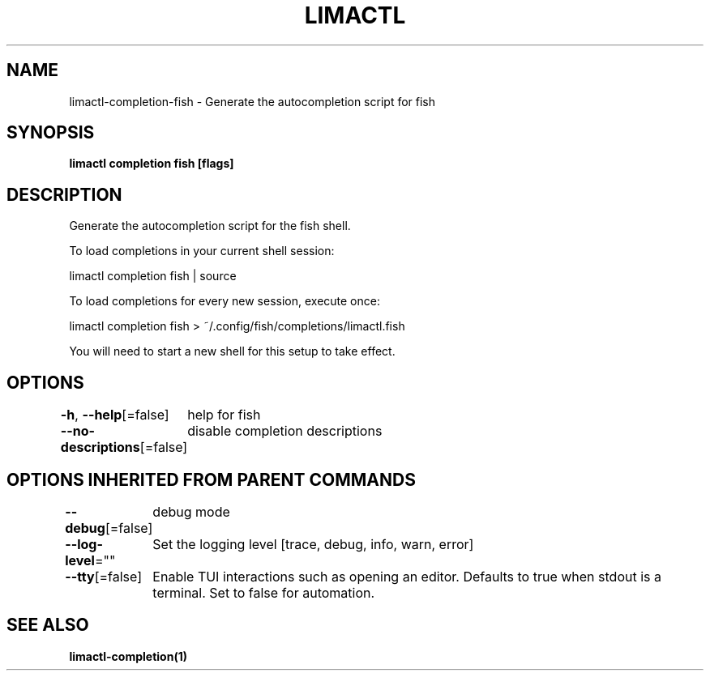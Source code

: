 .nh
.TH "LIMACTL" "1" "May 2024" "Auto generated by spf13/cobra" ""

.SH NAME
.PP
limactl-completion-fish - Generate the autocompletion script for fish


.SH SYNOPSIS
.PP
\fBlimactl completion fish [flags]\fP


.SH DESCRIPTION
.PP
Generate the autocompletion script for the fish shell.

.PP
To load completions in your current shell session:

.EX
limactl completion fish | source
.EE

.PP
To load completions for every new session, execute once:

.EX
limactl completion fish > ~/.config/fish/completions/limactl.fish
.EE

.PP
You will need to start a new shell for this setup to take effect.


.SH OPTIONS
.PP
\fB-h\fP, \fB--help\fP[=false]
	help for fish

.PP
\fB--no-descriptions\fP[=false]
	disable completion descriptions


.SH OPTIONS INHERITED FROM PARENT COMMANDS
.PP
\fB--debug\fP[=false]
	debug mode

.PP
\fB--log-level\fP=""
	Set the logging level [trace, debug, info, warn, error]

.PP
\fB--tty\fP[=false]
	Enable TUI interactions such as opening an editor. Defaults to true when stdout is a terminal. Set to false for automation.


.SH SEE ALSO
.PP
\fBlimactl-completion(1)\fP
